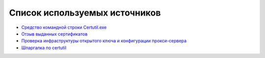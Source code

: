 
.. _bibliography:

Список используемых источников
===========================================

* `Средство командной строки Certutil.exe <https://technet.microsoft.com/ru-ru/library/ee624045%28v=ws.10%29.aspx>`_
* `Отзыв выданных сертификатов <https://msdn.microsoft.com/ru-ru/library/cc739815%28v=ws.10%29.aspx>`_
* `Проверка инфраструктуры открытого ключа и конфигурации прокси-сервера <https://technet.microsoft.com/ru-ru/library/bb430766%28v=exchg.141%29.aspx>`_
* `Шпаргалка по certutil <http://reply-to-all.blogspot.ru/2014/11/certutil.html>`_